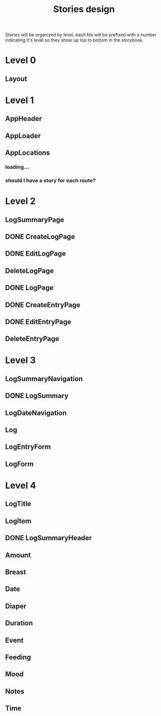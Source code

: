 #+TITLE: Stories design

Stories will be organized by level, each file will be prefixed with a number
indicating it's level so they show up top to bottom in the storybook.

* Level 0
** Layout
* Level 1
** AppHeader
** AppLoader
** AppLocations
*** loading...
*** should I have a story for each route?
* Level 2
** LogSummaryPage
** DONE CreateLogPage
** DONE EditLogPage
** DeleteLogPage
** DONE LogPage
** DONE CreateEntryPage
** DONE EditEntryPage
** DeleteEntryPage
* Level 3
** LogSummaryNavigation
** DONE LogSummary
** LogDateNavigation
** Log
** LogEntryForm
** LogForm
* Level 4
** LogTitle
** LogItem
** DONE LogSummaryHeader
** Amount
** Breast
** Date
** Diaper
** Duration
** Event
** Feeding
** Mood
** Notes
** Time
